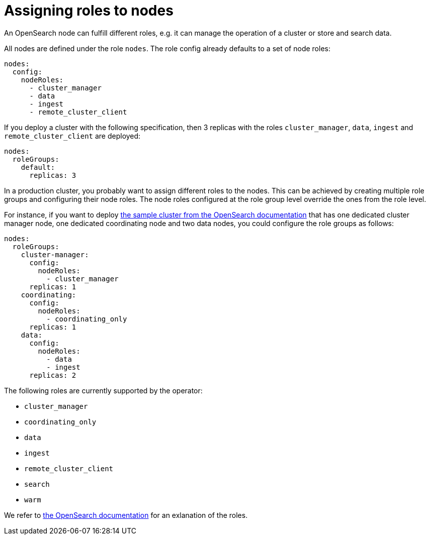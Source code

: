 = Assigning roles to nodes
:description: Configure OpenSearch node roles

An OpenSearch node can fulfill different roles, e.g. it can manage the operation of a cluster or store and search data.

All nodes are defined under the role `nodes`.
The role config already defaults to a set of node roles:

[source,yaml]
----
nodes:
  config:
    nodeRoles:
      - cluster_manager
      - data
      - ingest
      - remote_cluster_client
----

If you deploy a cluster with the following specification, then 3 replicas with the roles `cluster_manager`, `data`, `ingest` and `remote_cluster_client` are deployed:

[source,yaml]
----
nodes:
  roleGroups:
    default:
      replicas: 3
----

In a production cluster, you probably want to assign different roles to the nodes.
This can be achieved by creating multiple role groups and configuring their node roles.
The node roles configured at the role group level override the ones from the role level.

For instance, if you want to deploy https://docs.opensearch.org/docs/latest/tuning-your-cluster/[the sample cluster from the OpenSearch documentation] that has one dedicated cluster manager node, one dedicated coordinating node and two data nodes, you could configure the role groups as follows:

[source,yaml]
----
nodes:
  roleGroups:
    cluster-manager:
      config:
        nodeRoles:
          - cluster_manager
      replicas: 1
    coordinating:
      config:
        nodeRoles:
          - coordinating_only
      replicas: 1
    data:
      config:
        nodeRoles:
          - data
          - ingest
      replicas: 2
----

The following roles are currently supported by the operator:

* `cluster_manager`
* `coordinating_only`
* `data`
* `ingest`
* `remote_cluster_client`
* `search`
* `warm`

We refer to https://docs.opensearch.org/docs/latest/install-and-configure/configuring-opensearch/configuration-system/[the OpenSearch documentation] for an exlanation of the roles.
